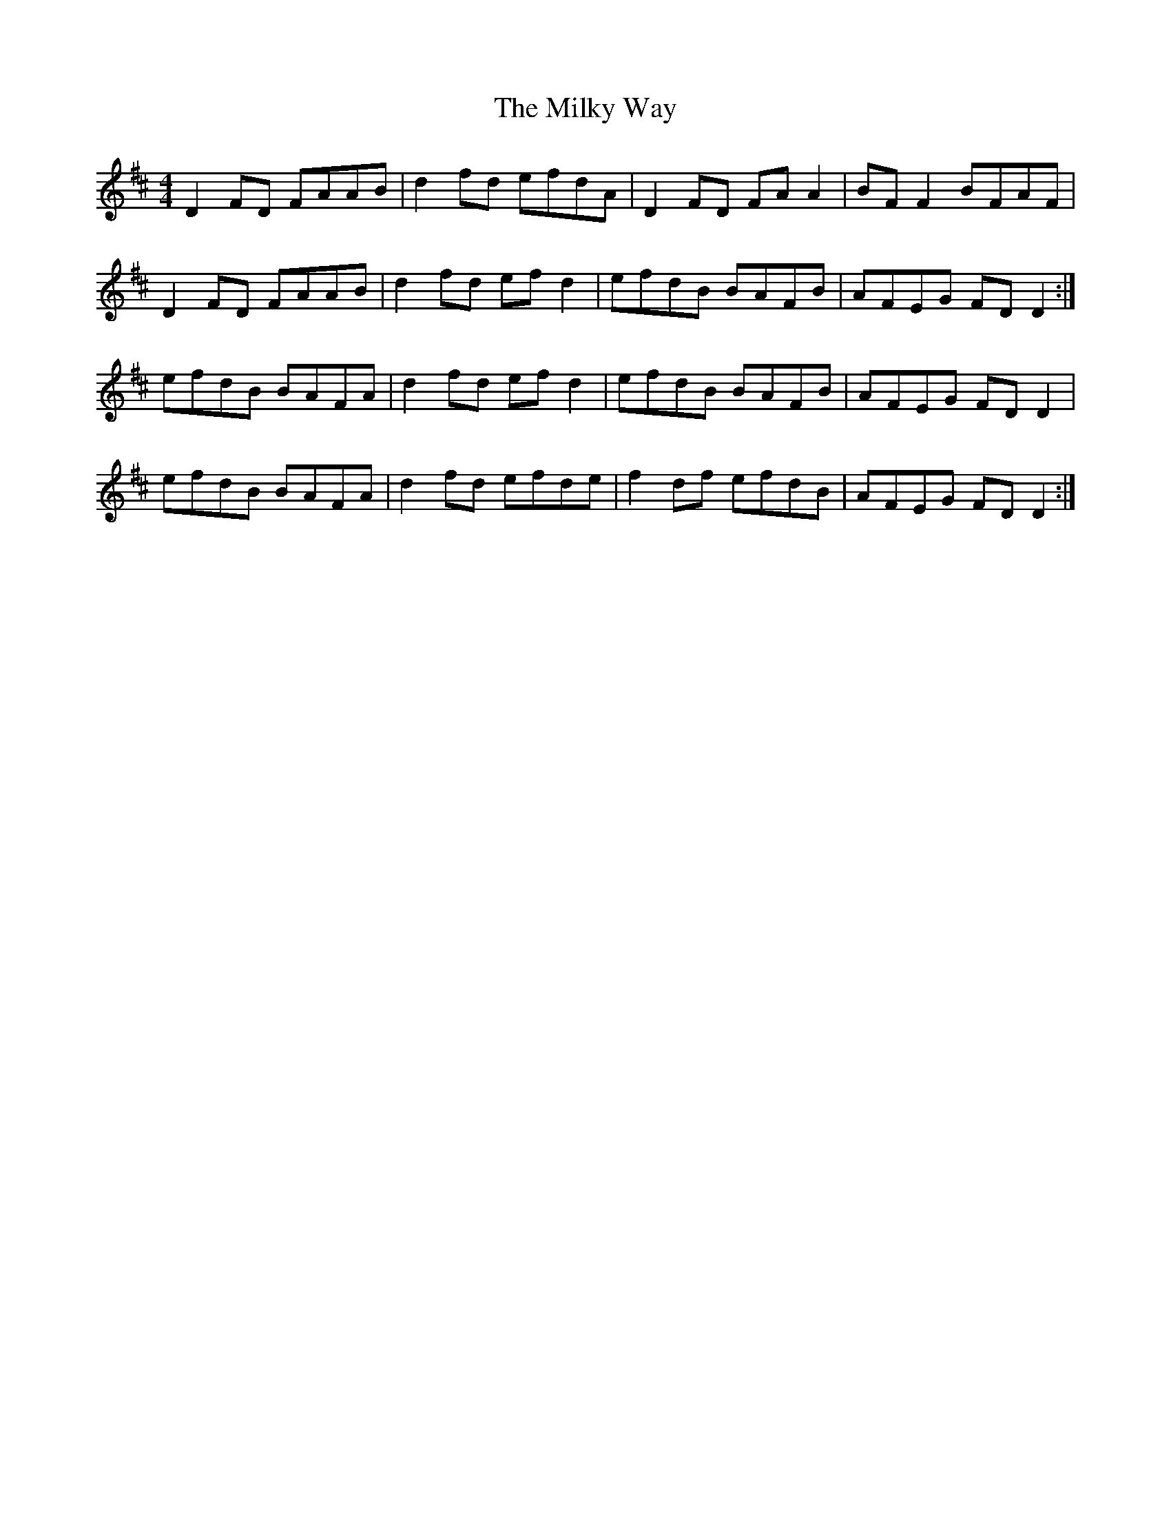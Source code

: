 X: 26745
T: Milky Way, The
R: reel
M: 4/4
K: Dmajor
D2 FD FAAB|d2 fd efdA|D2 FD FA A2|BF F2 BFAF|
D2 FD FAAB|d2 fd ef d2|efdB BAFB|AFEG FD D2:|
efdB BAFA|d2 fd ef d2|efdB BAFB|AFEG FD D2|
efdB BAFA|d2 fd efde|f2 df efdB|AFEG FD D2:|

